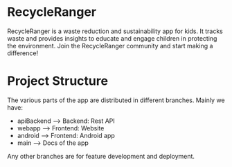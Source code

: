 
#+ATTR_HTML: :width 200px
[[./docs/RecycleRangerLogo.png]]

* RecycleRanger
RecycleRanger is a waste reduction and sustainability app for kids. It tracks waste and provides insights to educate and engage children in protecting the environment. Join the RecycleRanger community and start making a difference! 

* Project Structure
The various parts of the app are distributed in different branches.
Mainly we have:
    - apiBackend	--> Backend: Rest API
    - webapp		--> Frontend: Website
    - android		--> Frontend: Android app
    - main		--> Docs of the app

Any other branches are for feature development and deployment.
